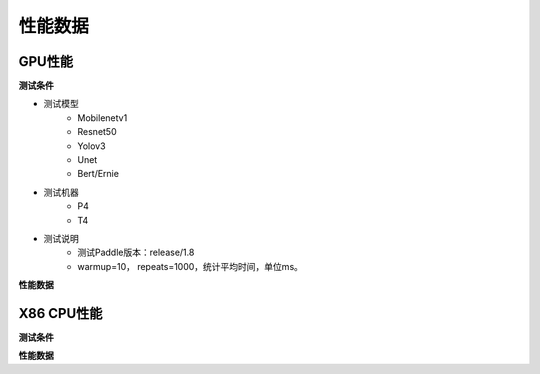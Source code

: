 性能数据
=========

GPU性能
--------------

**测试条件**

- 测试模型
	- Mobilenetv1
	- Resnet50
	- Yolov3
	- Unet
	- Bert/Ernie
- 测试机器
	- P4
	- T4
- 测试说明
	- 测试Paddle版本：release/1.8
	- warmup=10， repeats=1000，统计平均时间，单位ms。

**性能数据**

X86 CPU性能
-------------

**测试条件**

**性能数据**

